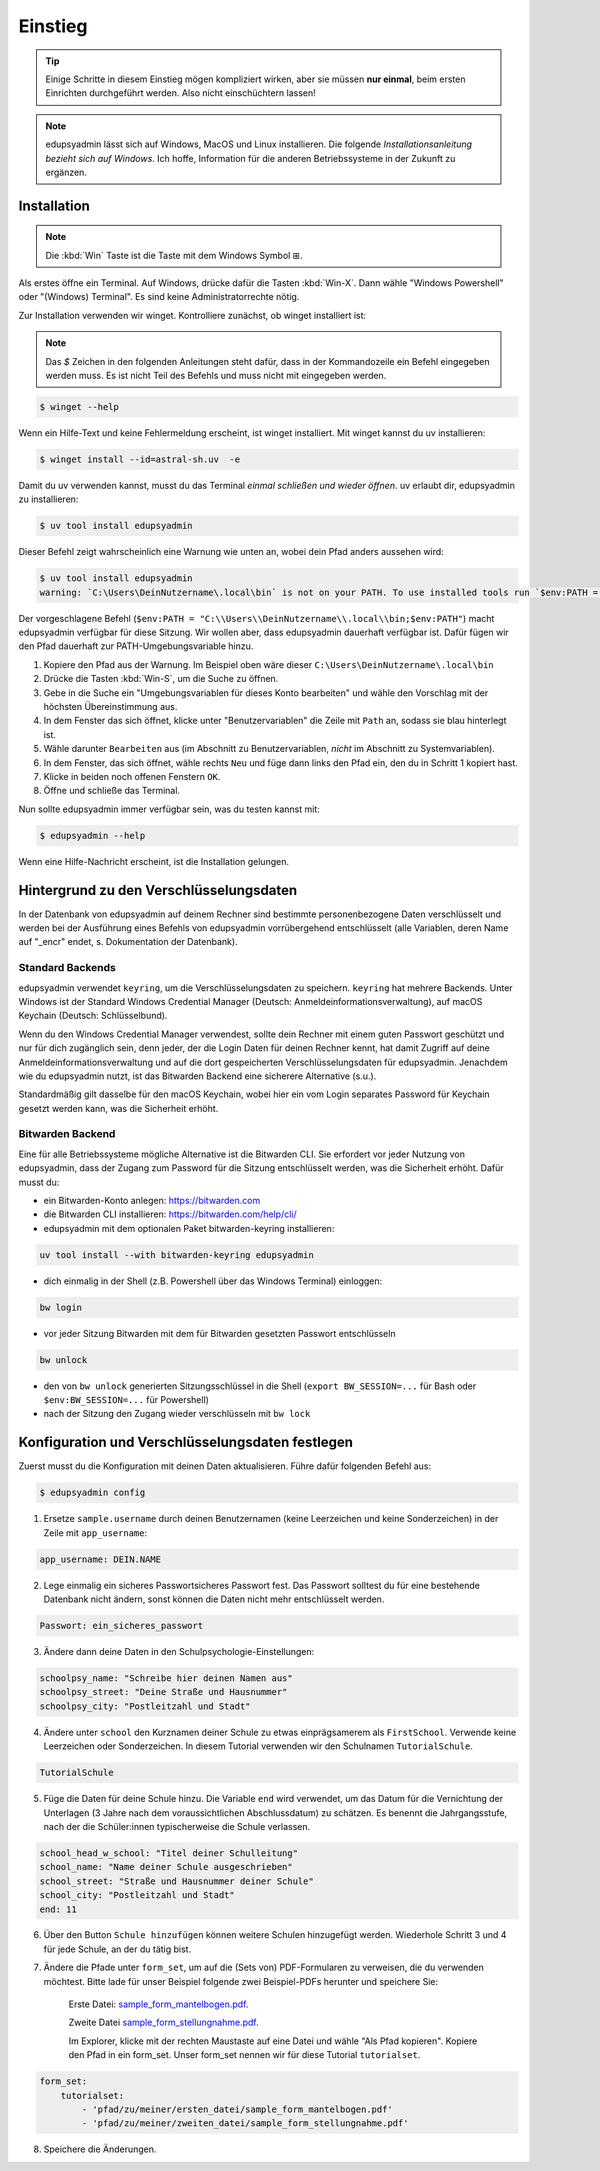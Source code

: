Einstieg
========

.. tip::

    Einige Schritte in diesem Einstieg mögen kompliziert wirken, aber sie müssen
    **nur einmal**, beim ersten Einrichten durchgeführt werden. Also nicht
    einschüchtern lassen!

.. note::

    edupsyadmin lässt sich auf Windows, MacOS und Linux installieren. Die folgende
    *Installationsanleitung bezieht sich auf Windows*. Ich hoffe, Information für
    die anderen Betriebssysteme in der Zukunft zu ergänzen.

Installation
------------

.. note:: Die :kbd:`Win` Taste ist die Taste mit dem Windows Symbol |WinKey|.

.. |WinKey| unicode:: U+229E

Als erstes öffne ein Terminal. Auf Windows, drücke dafür die Tasten
:kbd:`Win-X`. Dann wähle "Windows Powershell" oder "(Windows) Terminal". Es
sind keine Administratorrechte nötig.

Zur Installation verwenden wir winget. Kontrolliere zunächst, ob winget
installiert ist:

.. note::

    Das `$` Zeichen in den folgenden Anleitungen steht dafür, dass in der
    Kommandozeile ein Befehl eingegeben werden muss. Es ist nicht Teil des
    Befehls und muss nicht mit eingegeben werden.

.. code-block:: console

    $ winget --help

Wenn ein Hilfe-Text und keine Fehlermeldung erscheint, ist winget installiert.
Mit winget kannst du uv installieren:

.. code-block:: console

    $ winget install --id=astral-sh.uv  -e

Damit du uv verwenden kannst, musst du das Terminal *einmal schließen und wieder
öffnen*. uv erlaubt dir, edupsyadmin zu installieren:

.. code-block:: console

   $ uv tool install edupsyadmin

Dieser Befehl zeigt wahrscheinlich eine Warnung wie unten an, wobei dein Pfad
anders aussehen wird:

.. code-block:: console

   $ uv tool install edupsyadmin
   warning: `C:\Users\DeinNutzername\.local\bin` is not on your PATH. To use installed tools run `$env:PATH = "C:\\Users\\DeinNutzername\\.local\\bin;$env:PATH"`.

Der vorgeschlagene Befehl (``$env:PATH =
"C:\\Users\\DeinNutzername\\.local\\bin;$env:PATH"``) macht edupsyadmin
verfügbar für diese Sitzung. Wir wollen aber, dass edupsyadmin dauerhaft
verfügbar ist. Dafür fügen wir den Pfad dauerhaft zur PATH-Umgebungsvariable
hinzu.

1. Kopiere den Pfad aus der Warnung. Im Beispiel oben wäre dieser
   ``C:\Users\DeinNutzername\.local\bin``

2. Drücke die Tasten :kbd:`Win-S`, um die Suche zu öffnen.

3. Gebe in die Suche ein "Umgebungsvariablen für dieses Konto bearbeiten" und
   wähle den Vorschlag mit der höchsten Übereinstimmung aus.

4. In dem Fenster das sich öffnet, klicke unter "Benutzervariablen" die Zeile
   mit ``Path`` an, sodass sie blau hinterlegt ist.

5. Wähle darunter ``Bearbeiten`` aus (im Abschnitt zu Benutzervariablen,
   *nicht* im Abschnitt zu Systemvariablen).

6. In dem Fenster, das sich öffnet, wähle rechts ``Neu`` und füge dann links den
   Pfad ein, den du in Schritt 1 kopiert hast.

7. Klicke in beiden noch offenen Fenstern ``OK``.

8. Öffne und schließe das Terminal.

Nun sollte edupsyadmin immer verfügbar sein, was du testen kannst mit:

.. code-block:: console

   $ edupsyadmin --help

Wenn eine Hilfe-Nachricht erscheint, ist die Installation gelungen.

Hintergrund zu den Verschlüsselungsdaten
----------------------------------------

In der Datenbank von edupsyadmin auf deinem Rechner sind bestimmte
personenbezogene Daten verschlüsselt und werden bei der Ausführung eines
Befehls von edupsyadmin vorrübergehend entschlüsselt (alle Variablen, deren
Name auf "_encr" endet, s. Dokumentation der Datenbank).

Standard Backends
~~~~~~~~~~~~~~~~~

edupsyadmin verwendet ``keyring``, um die Verschlüsselungsdaten zu speichern.
``keyring`` hat mehrere Backends. Unter Windows ist der Standard Windows
Credential Manager (Deutsch: Anmeldeinformationsverwaltung), auf macOS Keychain
(Deutsch: Schlüsselbund).

Wenn du den Windows Credential Manager verwendest, sollte dein Rechner mit
einem guten Passwort geschützt und nur für dich zugänglich sein, denn
jeder, der die Login Daten für deinen Rechner kennt, hat damit Zugriff auf
deine Anmeldeinformationsverwaltung und auf die dort gespeicherten
Verschlüsselungsdaten für edupsyadmin. Jenachdem wie du edupsyadmin
nutzt, ist das Bitwarden Backend eine sicherere Alternative (s.u.).

Standardmäßig gilt dasselbe für den macOS Keychain, wobei hier ein vom
Login separates Password für Keychain gesetzt werden kann, was die Sicherheit
erhöht.

Bitwarden Backend
~~~~~~~~~~~~~~~~~

Eine für alle Betriebssysteme mögliche Alternative ist die Bitwarden CLI. Sie
erfordert vor jeder Nutzung von edupsyadmin, dass der Zugang zum Password für
die Sitzung entschlüsselt werden, was die Sicherheit erhöht. Dafür musst du:

- ein Bitwarden-Konto anlegen: `<https://bitwarden.com>`_
- die Bitwarden CLI installieren: `<https://bitwarden.com/help/cli/>`_
- edupsyadmin mit dem optionalen Paket bitwarden-keyring installieren:

.. code-block ::

  uv tool install --with bitwarden-keyring edupsyadmin

- dich einmalig in der Shell (z.B. Powershell über das Windows Terminal) einloggen:

.. code-block ::

  bw login

- vor jeder Sitzung Bitwarden mit dem für Bitwarden gesetzten
  Passwort entschlüsseln

.. code-block ::

  bw unlock

- den von ``bw unlock`` generierten Sitzungsschlüssel in die Shell  (``export
  BW_SESSION=...`` für Bash oder ``$env:BW_SESSION=...`` für Powershell)

- nach der Sitzung den Zugang wieder verschlüsseln mit ``bw lock``


Konfiguration und Verschlüsselungsdaten festlegen
-------------------------------------------------

Zuerst musst du die Konfiguration mit deinen Daten aktualisieren. Führe dafür folgenden Befehl aus:

.. code-block:: console

   $ edupsyadmin config

1. Ersetze ``sample.username`` durch deinen Benutzernamen (keine Leerzeichen
   und keine Sonderzeichen) in der Zeile mit ``app_username``:

.. code-block::

    app_username: DEIN.NAME

2. Lege einmalig ein sicheres Passwortsicheres Passwort  fest. Das Passwort solltest du für eine bestehende
   Datenbank nicht ändern, sonst können die Daten nicht mehr entschlüsselt werden.

.. code-block::

    Passwort: ein_sicheres_passwort

3. Ändere dann deine Daten in den Schulpsychologie-Einstellungen:

.. code-block::

    schoolpsy_name: "Schreibe hier deinen Namen aus"
    schoolpsy_street: "Deine Straße und Hausnummer"
    schoolpsy_city: "Postleitzahl und Stadt"

4. Ändere unter ``school`` den Kurznamen deiner Schule zu etwas einprägsamerem
   als ``FirstSchool``. Verwende keine Leerzeichen oder Sonderzeichen. In
   diesem Tutorial verwenden wir den Schulnamen ``TutorialSchule``.

.. code-block::

    TutorialSchule

5. Füge die Daten für deine Schule hinzu. Die Variable ``end`` wird verwendet, um
   das Datum für die Vernichtung der Unterlagen (3 Jahre nach dem
   voraussichtlichen Abschlussdatum) zu schätzen. Es benennt die
   Jahrgangsstufe, nach der die Schüler:innen typischerweise die Schule
   verlassen.

.. code-block::

    school_head_w_school: "Titel deiner Schulleitung"
    school_name: "Name deiner Schule ausgeschrieben"
    school_street: "Straße und Hausnummer deiner Schule"
    school_city: "Postleitzahl und Stadt"
    end: 11

6. Über den Button ``Schule hinzufügen`` können weitere Schulen hinzugefügt werden. Wiederhole Schritt 3 und 4 für jede Schule, an der du tätig bist.

7. Ändere die Pfade unter ``form_set``, um auf die (Sets von) PDF-Formularen zu
   verweisen, die du verwenden möchtest. Bitte lade für unser Beispiel folgende
   zwei Beispiel-PDFs herunter und speichere Sie:

    Erste Datei: `sample_form_mantelbogen.pdf
    <https://github.com/LKirst/edupsyadmin/blob/main/test/edupsyadmin/data/sample_form_mantelbogen.pdf>`_.

    Zweite Datei `sample_form_stellungnahme.pdf
    <https://github.com/LKirst/edupsyadmin/blob/main/test/edupsyadmin/data/sample_form_stellungnahme.pdf>`_.

    Im Explorer, klicke mit der rechten Maustaste auf eine Datei und wähle "Als
    Pfad kopieren". Kopiere den Pfad in ein form_set. Unser form_set nennen wir für diese Tutorial
    ``tutorialset``.

.. code-block::

    form_set:
        tutorialset:
            - 'pfad/zu/meiner/ersten_datei/sample_form_mantelbogen.pdf'
            - 'pfad/zu/meiner/zweiten_datei/sample_form_stellungnahme.pdf'

8. Speichere die Änderungen.
